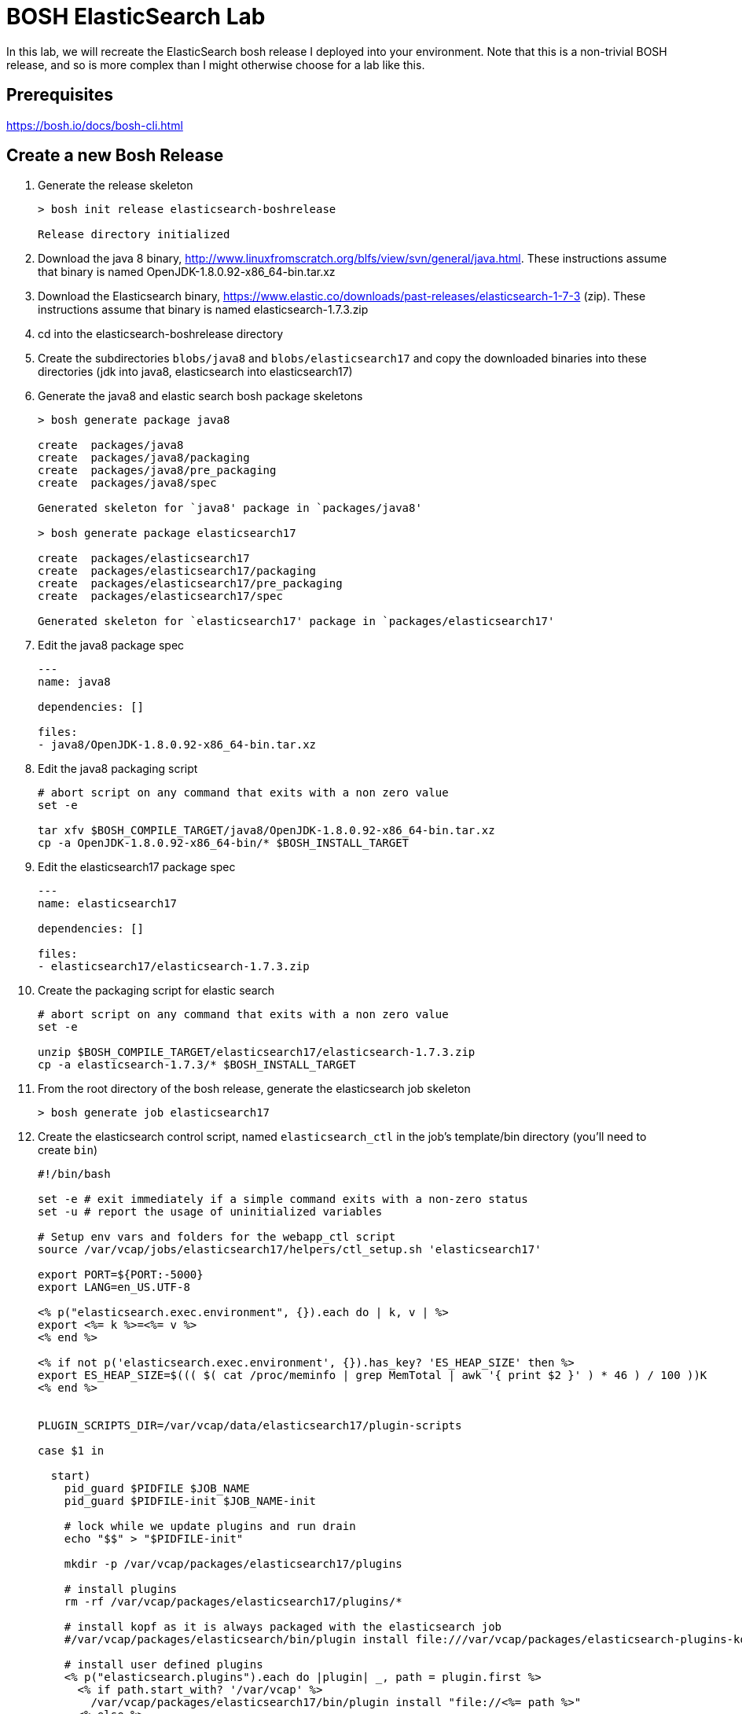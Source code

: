 = BOSH ElasticSearch Lab

In this lab, we will recreate the ElasticSearch bosh release I deployed into your environment.  Note that this is a non-trivial BOSH release, and so is more complex than I might otherwise choose for a lab like this.  

== Prerequisites

https://bosh.io/docs/bosh-cli.html

== Create a new Bosh Release

. Generate the release skeleton
+
----
> bosh init release elasticsearch-boshrelease

Release directory initialized
----
+
. Download the java 8 binary, http://www.linuxfromscratch.org/blfs/view/svn/general/java.html. These instructions assume that binary is named OpenJDK-1.8.0.92-x86_64-bin.tar.xz
. Download the Elasticsearch binary, https://www.elastic.co/downloads/past-releases/elasticsearch-1-7-3 (zip).  These instructions assume that binary is named elasticsearch-1.7.3.zip
. cd into the elasticsearch-boshrelease directory
. Create the subdirectories `blobs/java8` and `blobs/elasticsearch17` and copy the downloaded binaries into these directories (jdk into java8, elasticsearch into elasticsearch17)
. Generate the java8 and elastic search bosh package skeletons
+
----
> bosh generate package java8

create	packages/java8
create	packages/java8/packaging
create	packages/java8/pre_packaging
create	packages/java8/spec

Generated skeleton for `java8' package in `packages/java8'

> bosh generate package elasticsearch17

create	packages/elasticsearch17
create	packages/elasticsearch17/packaging
create	packages/elasticsearch17/pre_packaging
create	packages/elasticsearch17/spec

Generated skeleton for `elasticsearch17' package in `packages/elasticsearch17'
----
+
. Edit the java8 package spec
+
----
---
name: java8

dependencies: []

files:
- java8/OpenJDK-1.8.0.92-x86_64-bin.tar.xz
----
+
. Edit the java8 packaging script
+
----
# abort script on any command that exits with a non zero value
set -e

tar xfv $BOSH_COMPILE_TARGET/java8/OpenJDK-1.8.0.92-x86_64-bin.tar.xz
cp -a OpenJDK-1.8.0.92-x86_64-bin/* $BOSH_INSTALL_TARGET
----
+
. Edit the elasticsearch17 package spec
+
----
---
name: elasticsearch17

dependencies: []

files:
- elasticsearch17/elasticsearch-1.7.3.zip
----
+
. Create the packaging script for elastic search
+
----
# abort script on any command that exits with a non zero value
set -e

unzip $BOSH_COMPILE_TARGET/elasticsearch17/elasticsearch-1.7.3.zip
cp -a elasticsearch-1.7.3/* $BOSH_INSTALL_TARGET
----
+
. From the root directory of the bosh release, generate the elasticsearch job skeleton
+
----
> bosh generate job elasticsearch17
----
+ 
. Create the elasticsearch control script, named `elasticsearch_ctl` in the job's template/bin directory (you'll need to create `bin`)
+
----
#!/bin/bash

set -e # exit immediately if a simple command exits with a non-zero status
set -u # report the usage of uninitialized variables

# Setup env vars and folders for the webapp_ctl script
source /var/vcap/jobs/elasticsearch17/helpers/ctl_setup.sh 'elasticsearch17'

export PORT=${PORT:-5000}
export LANG=en_US.UTF-8

<% p("elasticsearch.exec.environment", {}).each do | k, v | %>
export <%= k %>=<%= v %>
<% end %>

<% if not p('elasticsearch.exec.environment', {}).has_key? 'ES_HEAP_SIZE' then %>
export ES_HEAP_SIZE=$((( $( cat /proc/meminfo | grep MemTotal | awk '{ print $2 }' ) * 46 ) / 100 ))K
<% end %>


PLUGIN_SCRIPTS_DIR=/var/vcap/data/elasticsearch17/plugin-scripts

case $1 in

  start)
    pid_guard $PIDFILE $JOB_NAME
    pid_guard $PIDFILE-init $JOB_NAME-init

    # lock while we update plugins and run drain
    echo "$$" > "$PIDFILE-init"

    mkdir -p /var/vcap/packages/elasticsearch17/plugins

    # install plugins
    rm -rf /var/vcap/packages/elasticsearch17/plugins/*

    # install kopf as it is always packaged with the elasticsearch job
    #/var/vcap/packages/elasticsearch/bin/plugin install file:///var/vcap/packages/elasticsearch-plugins-kopf/elasticsearch-kopf.zip

    # install user defined plugins
    <% p("elasticsearch.plugins").each do |plugin| _, path = plugin.first %>
      <% if path.start_with? '/var/vcap' %>
        /var/vcap/packages/elasticsearch17/bin/plugin install "file://<%= path %>"
      <% else %>
        /var/vcap/packages/elasticsearch17/bin/plugin install "<%= path %>"
      <% end %>
    <% end %>


    ulimit -n 64000
    ulimit -l unlimited  # required to enable elasticsearch's mlockall setting

    mkdir -p $PLUGIN_SCRIPTS_DIR

    # v21 switched to running as vcap; remove after a couple versions
    chown -R vcap:vcap $STORE_DIR $LOG_DIR $RUN_DIR $PLUGIN_SCRIPTS_DIR

    # ES2.0 deprcated -Des.config and insists on having the config file under ES_HOME/config
    cp --remove-destination $JOB_DIR/config/elasticsearch.yml /var/vcap/packages/elasticsearch17/config

    chpst -u vcap:vcap /var/vcap/packages/elasticsearch17/bin/elasticsearch \
         -p ${PIDFILE} \
         --config=/var/vcap/packages/elasticsearch17/config/elasticsearch.yml
         --XX:HeapDumpPath=${TMPDIR}/heap-dump/ \
         <%= p("elasticsearch.exec.options", []).join(' ') %> \
         >>$LOG_DIR/$JOB_NAME.stdout.log \
         2>>$LOG_DIR/$JOB_NAME.stderr.log
    ;;

  stop)
    kill_and_wait $PIDFILE

    ;;
  *)
    echo "Usage: elasticsearch_ctl {start|stop}"

    ;;

esac
exit 0
----
+
. Edit the elasticsearch17 job's monit file
+
----
check process elasticsearch
  with pidfile /var/vcap/sys/run/elasticsearch17/elasticsearch17.pid
  start program "/var/vcap/jobs/elasticsearch17/bin/elasticsearch_ctl start" with timeout 120 seconds
  stop program "/var/vcap/jobs/elasticsearch17/bin/elasticsearch_ctl stop"
  group vcap
----
+
. Edit the elasticsearch17 job's spec file.  Note that this spec file is more complex than might be necessary for a example lab, as I was trying to build a semi-real elasticsearch deployment.  It includes many property definitions to allow for a slightly more sophisticated ability to customize the elasticsearch deployment.
+
----
---
name: elasticsearch17
packages:
- java8
- elasticsearch17
templates:
  bin/elasticsearch_ctl: bin/elasticsearch_ctl
  config/config.yml.erb: config/elasticsearch.yml
  config/logging.yml.erb: config/logging.yml
  config/custom/catalog/synonyms.txt: config/custom/catalog/synonyms.txt
  config/custom/catalog/dimensions.txt: config/custom/catalog/dimensions.txt
  data/properties.sh.erb: data/properties.sh
  helpers/ctl_setup.sh: helpers/ctl_setup.sh
  helpers/ctl_utils.sh: helpers/ctl_utils.sh
properties:
  elasticsearch.drain:
    description: Whether to use the built-in drain features to improve deployment reliability
    # disabled while we do additional testing
    default: false
  elasticsearch.master_hosts:
    description: The list of elasticsearch master node IPs
  elasticsearch.cluster_name:
    description: The name of the elastic search cluster
  elasticsearch.log_level:
    description: The default logging level (e.g. WARN, DEBUG, INFO)
    default: INFO
  elasticsearch.node.allow_master:
    description: Allow node to become master? (true / false)
    default: false
  elasticsearch.node.allow_data:
    description: Allow node to store data? (true / false)
    default: false
  elasticsearch.node.tags:
    description: A hash of additional tags for the node
  elasticsearch.exec.environment:
    description: A hash of additional environment variables for the process
  elasticsearch.exec.options:
    description: An array of additional options to pass when starting elasticsearch
    default: []
  elasticsearch.discovery.minimum_master_nodes:
    description: The minimum number of master eligible nodes a node should "see" in order to operate within the cluster. Recommended to set it to a higher value than 1 when running more than 2 nodes in the cluster.
    default: 1
  elasticsearch.config_options:
    description: "Additional options to append to elasticsearch's config.yml (YAML format)."
    default: ~
  elasticsearch.logging_options:
    description: "Additional options to append to elasticsearch's logging.yml (YAML format)."
    default: ~
  elasticsearch.plugins:
    description: "Plugins to run elasticsearch with (array[] = { plugin-name: install-source }; e.g. [ { kopf: 'lmenezes/elasticsearch-kopf' } ])"
    default: []
  elasticsearch.http_host:
    description: "The host address to bind the elasticsearch HTTP service to and to publish for HTTP clients to connect to"
    default: 0.0.0.0
----
+
. Create a subdirectory called `config` in the job's template directory, and create a new template called `config.yml.erb`
+
----
bootstrap.mlockall: true

path.conf: "/var/vcap/jobs/elasticsearch17/config"
path.logs: "/var/vcap/sys/log/elasticsearch17"
path.data: "/var/vcap/store/elasticsearch17"
path.scripts: "/var/vcap/data/elasticsearch17/plugin-scripts"

cluster.name: "<%= p("elasticsearch.cluster_name") %>"

node.max_local_storage_nodes: 1
node.name: "<%= name %>/<%= index %>"
node.master: <%= p("elasticsearch.node.allow_master") %>
node.data: <%= p("elasticsearch.node.allow_data") %>
node.job_name: "<%= name %>"
node.job_index: "<%= index %>"
<% p("elasticsearch.node.tags", {}).each do | k, v | %>
node.<%= k %>: "<%= v %>"
<% end %>

network.host: "0.0.0.0"
http.host: <%= p("elasticsearch.http_host") %>

discovery.zen.minimum_master_nodes: <%= p("elasticsearch.discovery.minimum_master_nodes") %>
discovery.zen.ping.multicast.enabled: false
discovery.zen.ping.unicast.hosts: "<%= p("elasticsearch.master_hosts").join(',') %>"

<% if_p('elasticsearch.config_options') do | v | %><%= v %><% end %>
----
+
. Create another template called `logging.yml.erb`
+
----
rootLogger: "<%= p("elasticsearch.log_level") %>, console"

appender:
  console:
    type: "console"
    layout:
      type: "consolePattern"
      conversionPattern: "[%d{ISO8601}][%-5p][%-25c] %m%n"

<% if_p('elasticsearch.logging_options') do | v | %><%= v %><% end %>
----
+ 
. In our install of elasticsearch, we want to enable customization of synonyms and dimensions.  To do this, add the custom/catalog subdirectory to the config directory, and copy your synonyms.txt and dimensions.txt files to it.
. Finally, there are a few common utility scripts that I'm leveraging which need to be created. These utility scripts set environment variables, paths, java_home, etc. From the templates directory, create a subdirectory called `data` and add a file called properties.sh.erb with this content:
+
----
#!/usr/bin/env bash

# job template binding variables

# job name & index of this VM within cluster
# e.g. JOB_NAME=redis, JOB_INDEX=0
export NAME='<%= name %>'
export JOB_INDEX=<%= index %>
# full job name, like redis/0 or webapp/3
export JOB_FULL="$NAME/$JOB_INDEX"
----
+ 
. And then, from the templates directory, create another subdirectory called `helpers` - it will have two files, the first called `ctl_setup.sh` with this content:
+
----
#!/usr/bin/env bash

# Setup env vars and folders for the ctl script
# This helps keep the ctl script as readable
# as possible

# Usage options:
# source /var/vcap/jobs/foobar/helpers/ctl_setup.sh JOB_NAME OUTPUT_LABEL
# source /var/vcap/jobs/foobar/helpers/ctl_setup.sh foobar
# source /var/vcap/jobs/foobar/helpers/ctl_setup.sh foobar foobar
# source /var/vcap/jobs/foobar/helpers/ctl_setup.sh foobar nginx

set -e # exit immediately if a simple command exits with a non-zero status
set -u # report the usage of uninitialized variables

JOB_NAME=$1
output_label=${1:-JOB_NAME}

export JOB_DIR=/var/vcap/jobs/$JOB_NAME
chmod 755 $JOB_DIR # to access file via symlink

# Load some bosh deployment properties into env vars
# Try to put all ERb into data/properties.sh.erb
# incl $NAME, $JOB_INDEX, $WEBAPP_DIR
source $JOB_DIR/data/properties.sh

source $JOB_DIR/helpers/ctl_utils.sh
redirect_output ${output_label}

export HOME=${HOME:-/home/vcap}

# Add all packages' /bin & /sbin into $PATH
for package_bin_dir in $(ls -d /var/vcap/packages/*/*bin)
do
  export PATH=${package_bin_dir}:$PATH
done

export LD_LIBRARY_PATH=${LD_LIBRARY_PATH:-''} # default to empty
for package_bin_dir in $(ls -d /var/vcap/packages/*/lib)
do
  export LD_LIBRARY_PATH=${package_bin_dir}:$LD_LIBRARY_PATH
done

# Setup log, run and tmp folders

export RUN_DIR=/var/vcap/sys/run/$JOB_NAME
export LOG_DIR=/var/vcap/sys/log/$JOB_NAME
export TMP_DIR=/var/vcap/sys/tmp/$JOB_NAME
export STORE_DIR=/var/vcap/store/$JOB_NAME
for dir in $RUN_DIR $LOG_DIR $TMP_DIR $STORE_DIR
do
  mkdir -p ${dir}
  chown vcap:vcap ${dir}
  chmod 775 ${dir}
done
export TMPDIR=$TMP_DIR

export C_INCLUDE_PATH=/var/vcap/packages/mysqlclient/include/mysql:/var/vcap/packages/sqlite/include:/var/vcap/packages/libpq/include
export LIBRARY_PATH=/var/vcap/packages/mysqlclient/lib/mysql:/var/vcap/packages/sqlite/lib:/var/vcap/packages/libpq/lib

# consistent place for vendoring python libraries within package
if [[ -d ${WEBAPP_DIR:-/xxxx} ]]
then
  export PYTHONPATH=$WEBAPP_DIR/vendor/lib/python
fi

if [[ -d /var/vcap/packages/java8 ]]
then
  export JAVA_HOME="/var/vcap/packages/java8"
fi

export PIDFILE=$RUN_DIR/$JOB_NAME.pid

echo '$PATH' $PATH
----
+
. And the second called `ctl_utils.sh` with this content
+
----
# Helper functions used by ctl scripts

# links a job file (probably a config file) into a package
# Example usage:
# link_job_file_to_package config/redis.yml [config/redis.yml]
# link_job_file_to_package config/wp-config.php wp-config.php
link_job_file_to_package() {
  source_job_file=$1
  target_package_file=${2:-$source_job_file}
  full_package_file=$WEBAPP_DIR/${target_package_file}

  link_job_file ${source_job_file} ${full_package_file}
}

# links a job file (probably a config file) somewhere
# Example usage:
# link_job_file config/bashrc /home/vcap/.bashrc
link_job_file() {
  source_job_file=$1
  target_file=$2
  full_job_file=$JOB_DIR/${source_job_file}

  echo link_job_file ${full_job_file} ${target_file}
  if [[ ! -f ${full_job_file} ]]
  then
    echo "file to link ${full_job_file} does not exist"
  else
    # Create/recreate the symlink to current job file
    # If another process is using the file, it won't be
    # deleted, so don't attempt to create the symlink
    mkdir -p $(dirname ${target_file})
    ln -nfs ${full_job_file} ${target_file}
  fi
}

# If loaded within monit ctl scripts then pipe output
# If loaded from 'source ../utils.sh' then normal STDOUT
redirect_output() {
  SCRIPT=$1
  mkdir -p /var/vcap/sys/log/monit
  exec 1>> /var/vcap/sys/log/monit/$SCRIPT.log
  exec 2>> /var/vcap/sys/log/monit/$SCRIPT.err.log
}

function pid_is_running() {
  declare pid="$1"
  ps -p "${pid}" >/dev/null 2>&1
}

# pid_guard
#
# @param pidfile
# @param name [String] an arbitrary name that might show up in STDOUT on errors
#
# Run this before attempting to start new processes that may use the same :pidfile:.
# If an old process is running on the pid found in the :pidfile:, exit 1. Otherwise,
# remove the stale :pidfile: if it exists.
#
function pid_guard() {
  declare pidfile="$1" name="$2"

  echo "------------ STARTING $(basename "$0") at $(date) --------------" | tee /dev/stderr

  if [ ! -f "${pidfile}" ]; then
    return 0
  fi

  local pid
  pid=$(head -1 "${pidfile}")

  if pid_is_running "${pid}"; then
    echo "${name} is already running, please stop it first"
    exit 1
  fi

  echo "Removing stale pidfile"
  rm "${pidfile}"
}

# wait_pid_death
#
# @param pid
# @param timeout
#
# Watch a :pid: for :timeout: seconds, waiting for it to die.
# If it dies before :timeout:, exit 0. If not, exit 1.
#
# Note that this should be run in a subshell, so that the current
# shell does not exit.
#
function wait_pid_death() {
  declare pid="$1" timeout="$2"

  local countdown
  countdown=$(( timeout * 10 ))

  while true; do
    if ! pid_is_running "${pid}"; then
      return 0
    fi

    if [ ${countdown} -le 0 ]; then
      return 1
    fi

    countdown=$(( countdown - 1 ))
    sleep 0.1
  done
}

# kill_and_wait
#
# @param pidfile
# @param timeout [default 25s]
#
# For a pid found in :pidfile:, send a `kill -15` TERM, then wait for :timeout: seconds to
# see if it dies on its own. If not, send it a `kill -9`. If the process does die,
# exit 0 and remove the :pidfile:. If after all of this, the process does not actually
# die, exit 1.
#
# Note:
# Monit default timeout for start/stop is 30s
# Append 'with timeout {n} seconds' to monit start/stop program configs
#
function kill_and_wait() {
  declare pidfile="$1" timeout="${2:-25}" sigkill_on_timeout="${3:-1}"

  if [ ! -f "${pidfile}" ]; then
    echo "Pidfile ${pidfile} doesn't exist"
    exit 0
  fi

  local pid
  pid=$(head -1 "${pidfile}")

  if [ -z "${pid}" ]; then
    echo "Unable to get pid from ${pidfile}"
    exit 1
  fi

  if ! pid_is_running "${pid}"; then
    echo "Process ${pid} is not running"
    rm -f "${pidfile}"
    exit 0
  fi

  echo "Killing ${pidfile}: ${pid} "
  kill "${pid}"

  if ! wait_pid_death "${pid}" "${timeout}"; then
    if [ "${sigkill_on_timeout}" = "1" ]; then
      echo "Kill timed out, using kill -9 on ${pid}"
      kill -9 "${pid}"
      sleep 0.5
    fi
  fi

  if pid_is_running "${pid}"; then
    echo "Timed Out"
    exit 1
  else
    echo "Stopped"
    rm -f "${pidfile}"
  fi
}

check_nfs_mount() {
  opts=$1
  exports=$2
  mount_point=$3

  if grep -qs $mount_point /proc/mounts; then
    echo "Found NFS mount $mount_point"
  else
    echo "Mounting NFS..."
    mount $opts $exports $mount_point
    if [ $? != 0 ]; then
      echo "Cannot mount NFS from $exports to $mount_point, exiting..."
      exit 1
    fi
  fi
}
----
+
. OK.  We're done with the release.  Let's get it packaged and ready to go.
+
----
> bosh create release --force
----
+
. At this point, we would upload this release to our bosh director.  The lab will end here, and I will demonstrate what this looks like on your environment.

